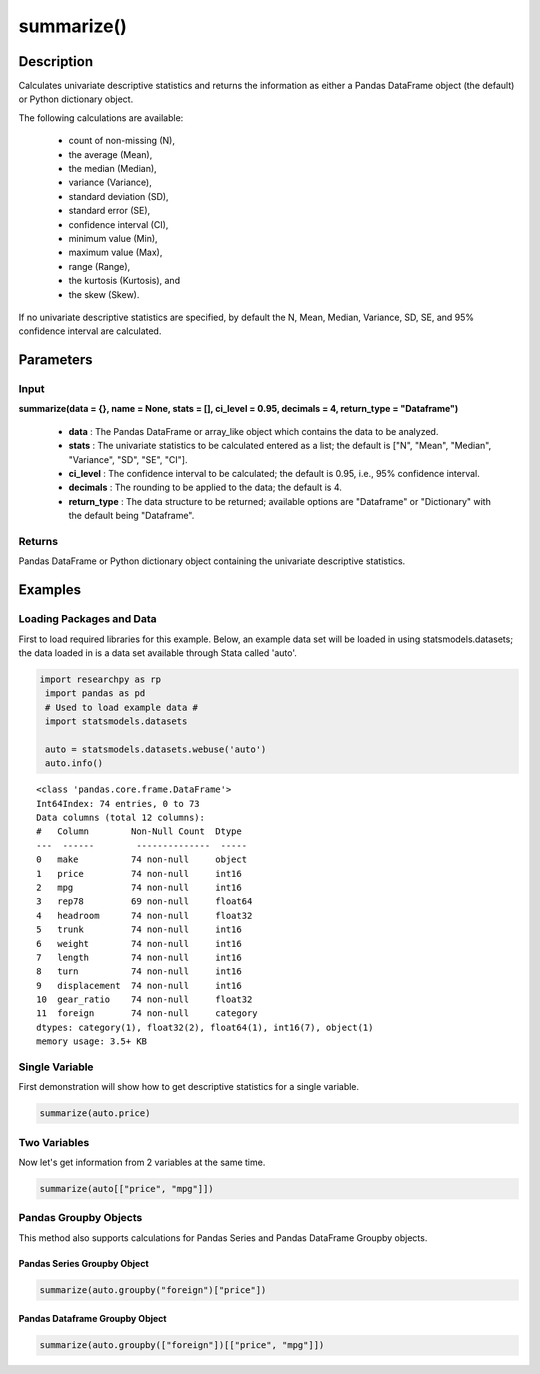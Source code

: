 *************
summarize()
*************

Description
===========
Calculates univariate descriptive statistics and returns the information as either a
Pandas DataFrame object (the default) or Python dictionary object.

The following calculations are available:

  * count of non-missing (N),
  * the average (Mean),
  * the median (Median),
  * variance (Variance),
  * standard deviation (SD),
  * standard error (SE),
  * confidence interval (CI),
  * minimum value (Min),
  * maximum value (Max),
  * range (Range),
  * the kurtosis (Kurtosis), and
  * the skew (Skew).

If no univariate descriptive statistics are specified, by default the N, Mean, Median,
Variance, SD, SE, and 95% confidence interval are calculated.


Parameters
==========

Input
-----
**summarize(data = {}, name = None, stats = [], ci_level = 0.95, decimals = 4, return_type = "Dataframe")**

  * **data** : The Pandas DataFrame or array_like object which contains the data to be analyzed.
  * **stats** : The univariate statistics to be calculated entered as a list; the default is ["N", "Mean", "Median", "Variance", "SD", "SE", "CI"].
  * **ci_level** : The confidence interval to be calculated; the default is 0.95, i.e., 95% confidence interval.
  * **decimals** : The rounding to be applied to the data; the default is 4.
  * **return_type** : The data structure to be returned; available options are "Dataframe" or "Dictionary" with the default being "Dataframe".

Returns
-------
Pandas DataFrame or Python dictionary object containing the univariate descriptive statistics.


Examples
========

Loading Packages and Data
-------------------------
First to load required libraries for this example. Below, an example data set will be loaded
in using statsmodels.datasets; the data loaded in is a data set available through Stata
called 'auto'.

.. code:: python

 import researchpy as rp
  import pandas as pd
  # Used to load example data #
  import statsmodels.datasets

  auto = statsmodels.datasets.webuse('auto')
  auto.info()


.. parsed-literal::

  <class 'pandas.core.frame.DataFrame'>
  Int64Index: 74 entries, 0 to 73
  Data columns (total 12 columns):
  #   Column        Non-Null Count  Dtype
  ---  ------        --------------  -----
  0   make          74 non-null     object
  1   price         74 non-null     int16
  2   mpg           74 non-null     int16
  3   rep78         69 non-null     float64
  4   headroom      74 non-null     float32
  5   trunk         74 non-null     int16
  6   weight        74 non-null     int16
  7   length        74 non-null     int16
  8   turn          74 non-null     int16
  9   displacement  74 non-null     int16
  10  gear_ratio    74 non-null     float32
  11  foreign       74 non-null     category
  dtypes: category(1), float32(2), float64(1), int16(7), object(1)
  memory usage: 3.5+ KB



Single Variable
---------------
First demonstration will show how to get descriptive statistics for a single variable.

.. code:: python

  summarize(auto.price)

.. raw:: html

  <table border="1" class="dataframe">  <thead>    <tr style="text-align: right;">      <th>Name</th>      <th>N</th>      <th>Mean</th>      <th>Median</th>      <th>Variance</th>      <th>SD</th>      <th>SE</th>      <th>95% Conf. Interval</th>    </tr>  </thead>  <tbody>    <tr>      <td>price</td>      <td>74</td>      <td>6,165.2568</td>      <td>5,006.5000</td>      <td>8,699,525.9743</td>      <td>2,949.4959</td>      <td>342.8719</td>      <td>[5481.914, 6848.5995]</td>    </tr>  </tbody></table>



Two Variables
-------------
Now let's get information from 2 variables at the same time.

.. code:: python

  summarize(auto[["price", "mpg"]])

.. raw:: html

  <table border="1" class="dataframe">  <thead>    <tr style="text-align: right;">      <th>Name</th>      <th>N</th>      <th>Mean</th>      <th>Median</th>      <th>Variance</th>      <th>SD</th>      <th>SE</th>      <th>95% Conf. Interval</th>    </tr>  </thead>  <tbody>    <tr>      <td>price</td>      <td>74</td>      <td>6,165.2568</td>      <td>5,006.5000</td>      <td>8,699,525.9743</td>      <td>2,949.4959</td>      <td>342.8719</td>      <td>[5481.914, 6848.5995]</td>    </tr>    <tr>      <td>mpg</td>      <td>74</td>      <td>21.2973</td>      <td>20.0000</td>      <td>33.4720</td>      <td>5.7855</td>      <td>0.6726</td>      <td>[19.9569, 22.6377]</td>    </tr>  </tbody></table>



Pandas Groupby Objects
----------------------
This method also supports calculations for Pandas Series and Pandas DataFrame Groupby objects.


Pandas Series Groupby Object
^^^^^^^^^^^^^^^^^^^^^^^^^^^^

.. code:: python

  summarize(auto.groupby("foreign")["price"])


.. raw:: html

  <table border="1" class="dataframe">  <thead>    <tr style="text-align: right;">      <th>foreign</th>      <th>N</th>      <th>Mean</th>      <th>Median</th>      <th>Variance</th>      <th>SD</th>      <th>SE</th>      <th>95% Conf. Interval</th>    </tr>  </thead>  <tbody>    <tr>      <td>Domestic</td>      <td>52</td>      <td>6,072.4231</td>      <td>4,782.5000</td>      <td>9,592,054.9155</td>      <td>3,097.1043</td>      <td>429.4911</td>      <td>[5210.1837, 6934.6624]</td>    </tr>    <tr>      <td>Foreign</td>      <td>22</td>      <td>6,384.6818</td>      <td>5,759.0000</td>      <td>6,874,438.7035</td>      <td>2,621.9151</td>      <td>558.9942</td>      <td>[5222.1898, 7547.1738]</td>    </tr>  </tbody></table>


Pandas Dataframe Groupby Object
^^^^^^^^^^^^^^^^^^^^^^^^^^^^^^^

.. code:: python

  summarize(auto.groupby(["foreign"])[["price", "mpg"]])

.. raw:: html

  <table border="1" class="dataframe">  <thead>    <tr>      <th>foreign</th>      <th colspan="7" halign="left">price</th>      <th colspan="7" halign="left">mpg</th>    </tr>    <tr>      <th></th>      <th>N</th>      <th>Mean</th>      <th>Median</th>      <th>Variance</th>      <th>SD</th>      <th>SE</th>      <th>95% Conf. Interval</th>      <th>N</th>      <th>Mean</th>      <th>Median</th>      <th>Variance</th>      <th>SD</th>      <th>SE</th>      <th>95% Conf. Interval</th>    </tr>  </thead>  <tbody>    <tr>      <td>Domestic</td>      <td>52</td>      <td>6,072.4231</td>      <td>4,782.5000</td>      <td>9,592,054.9155</td>      <td>3,097.1043</td>      <td>429.4911</td>      <td>[5210.1837, 6934.6624]</td>      <td>52</td>      <td>19.8269</td>      <td>19.0000</td>      <td>22.4989</td>      <td>4.7433</td>      <td>0.6578</td>      <td>[18.5064, 21.1475]</td>    </tr>    <tr>      <td>Foreign</td>      <td>22</td>      <td>6,384.6818</td>      <td>5,759.0000</td>      <td>6,874,438.7035</td>      <td>2,621.9151</td>      <td>558.9942</td>      <td>[5222.1898, 7547.1738]</td>      <td>22</td>      <td>24.7727</td>      <td>24.5000</td>      <td>43.7078</td>      <td>6.6112</td>      <td>1.4095</td>      <td>[21.8415, 27.704]</td>    </tr>  </tbody></table>
